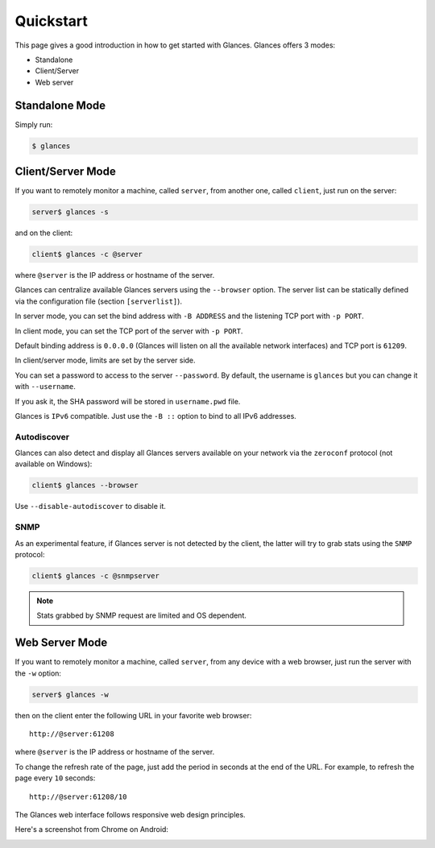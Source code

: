 .. _quickstart:

Quickstart
==========

This page gives a good introduction in how to get started with Glances.
Glances offers 3 modes:

- Standalone
- Client/Server
- Web server

Standalone Mode
---------------

Simply run:

.. code-block:: console

    $ glances

Client/Server Mode
------------------

If you want to remotely monitor a machine, called ``server``, from
another one, called ``client``, just run on the server:

.. code-block:: console

    server$ glances -s

and on the client:

.. code-block:: console

    client$ glances -c @server

where ``@server`` is the IP address or hostname of the server.

Glances can centralize available Glances servers using the ``--browser``
option. The server list can be statically defined via the configuration
file (section ``[serverlist]``).

In server mode, you can set the bind address with ``-B ADDRESS`` and
the listening TCP port with ``-p PORT``.

In client mode, you can set the TCP port of the server with ``-p PORT``.

Default binding address is ``0.0.0.0`` (Glances will listen on all the
available network interfaces) and TCP port is ``61209``.

In client/server mode, limits are set by the server side.

You can set a password to access to the server ``--password``. By
default, the username is ``glances`` but you can change it with
``--username``.

If you ask it, the SHA password will be stored in ``username.pwd`` file.

Glances is ``IPv6`` compatible. Just use the ``-B ::`` option to bind to
all IPv6 addresses.

Autodiscover
^^^^^^^^^^^^

Glances can also detect and display all Glances servers available on
your network via the ``zeroconf`` protocol (not available on Windows):

.. code-block:: console

    client$ glances --browser

Use ``--disable-autodiscover`` to disable it.

SNMP
^^^^

As an experimental feature, if Glances server is not detected by the
client, the latter will try to grab stats using the ``SNMP`` protocol:

.. code-block:: console

    client$ glances -c @snmpserver

.. note::
    Stats grabbed by SNMP request are limited and OS dependent.

Web Server Mode
---------------

.. image:: _static/screenshot-web.png

If you want to remotely monitor a machine, called ``server``, from any
device with a web browser, just run the server with the ``-w`` option:

.. code-block:: console

    server$ glances -w

then on the client enter the following URL in your favorite web browser:

::

    http://@server:61208

where ``@server`` is the IP address or hostname of the server.

To change the refresh rate of the page, just add the period in seconds
at the end of the URL. For example, to refresh the page every ``10``
seconds:

::

    http://@server:61208/10

The Glances web interface follows responsive web design principles.

Here's a screenshot from Chrome on Android:

.. image:: _static/screenshot-web2.png
